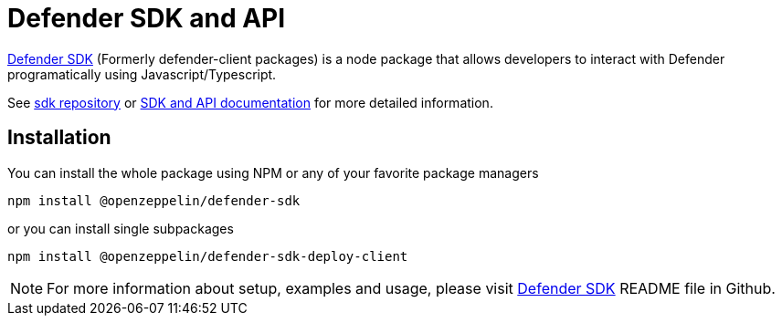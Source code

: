 = Defender SDK and API

https://www.npmjs.com/package/@openzeppelin/defender-sdk[Defender SDK, window=_blank] (Formerly defender-client packages) is a node package that allows developers to interact with Defender programatically using Javascript/Typescript.

See https://github.com/OpenZeppelin/defender-sdk[sdk repository, window=_blank] or https://www.api-docs.defender.openzeppelin.com/[SDK and API documentation, window=_blank] for more detailed information.

== Installation

You can install the whole package using NPM or any of your favorite package managers

```
npm install @openzeppelin/defender-sdk
```

or you can install single subpackages

```
npm install @openzeppelin/defender-sdk-deploy-client
```

NOTE: For more information about setup, examples and usage, please visit https://github.com/OpenZeppelin/defender-sdk[Defender SDK, window=_blank] README file in Github.